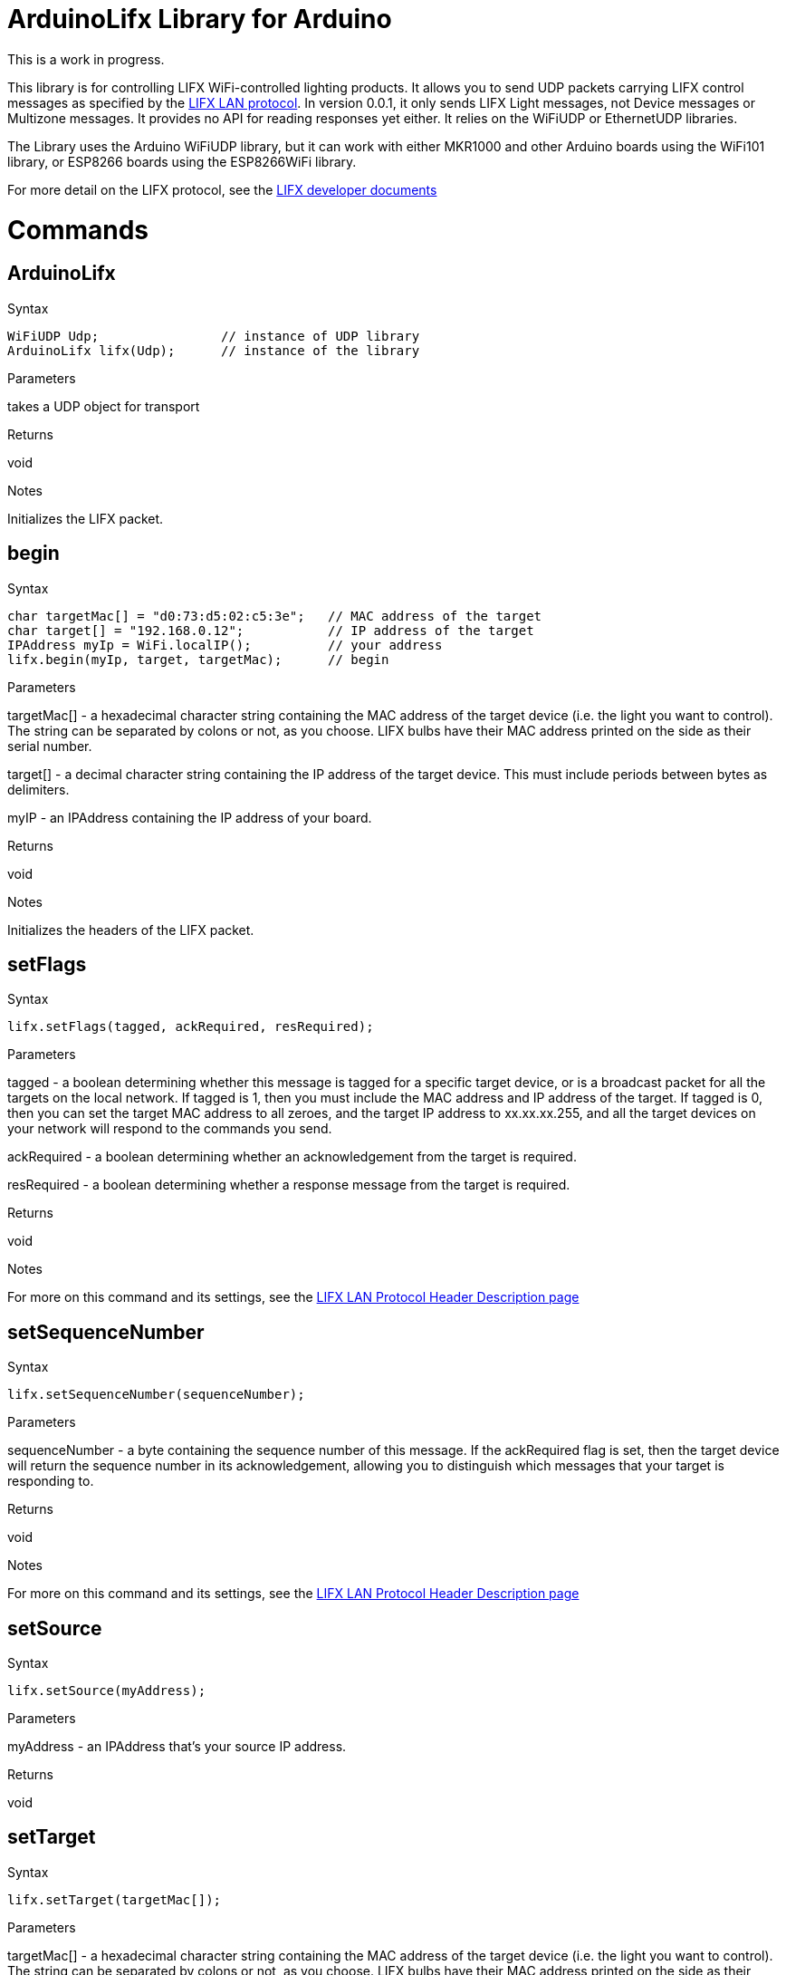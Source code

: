 = ArduinoLifx  Library for Arduino =

This is a work in progress.

This library is for controlling LIFX WiFi-controlled lighting products. It allows you to send UDP packets carrying LIFX control messages as specified by the https://lan.developer.lifx.com/docs/introduction[LIFX LAN protocol]. In version 0.0.1, it only sends LIFX Light messages, not Device messages or Multizone messages. It provides no API for reading responses yet either. It relies on the WiFiUDP or EthernetUDP libraries.

The Library uses the Arduino WiFiUDP library, but it can work with either MKR1000 and other Arduino boards using the WiFi101 library, or ESP8266 boards using the ESP8266WiFi library.

For more detail on the LIFX protocol, see the https://lan.developer.lifx.com/docs/introduction[LIFX developer documents]

= Commands =

== ArduinoLifx

.Syntax
----
WiFiUDP Udp;                // instance of UDP library
ArduinoLifx lifx(Udp);      // instance of the library
----

.Parameters
takes a UDP object for transport

.Returns
void

.Notes
Initializes the LIFX packet.


== begin

.Syntax
----
char targetMac[] = "d0:73:d5:02:c5:3e";   // MAC address of the target
char target[] = "192.168.0.12";           // IP address of the target
IPAddress myIp = WiFi.localIP();          // your address
lifx.begin(myIp, target, targetMac);      // begin

----

.Parameters
targetMac[] - a hexadecimal character string containing the MAC address of the target device (i.e. the light you want to control). The string can be separated by colons or not, as you choose. LIFX bulbs have their MAC address printed on the side as their serial number.

target[] - a  decimal character string containing the IP address of the target device. This must include periods between bytes as delimiters.

myIP - an IPAddress containing the IP address of your board.

.Returns
void

.Notes
Initializes the headers of the LIFX packet.

== setFlags

.Syntax
----
lifx.setFlags(tagged, ackRequired, resRequired);
----

.Parameters
tagged - a  boolean determining whether this message is tagged for a specific target device, or is a broadcast packet for all the targets on the local network. If tagged is 1, then you must include the MAC address and IP address of the target. If tagged is 0, then you can set the target MAC address to all zeroes, and the target IP address to xx.xx.xx.255, and all the target devices on your network will respond to the commands you send.

ackRequired - a boolean determining whether an acknowledgement from the target is required.


resRequired - a boolean determining whether a response message from the target is required.

.Returns
void

.Notes
For more on this command and its settings, see the  https://lan.developer.lifx.com/docs/header-description[LIFX LAN Protocol Header Description page]

== setSequenceNumber

.Syntax
----
lifx.setSequenceNumber(sequenceNumber);
----

.Parameters
sequenceNumber - a byte containing the sequence number of this message. If the ackRequired flag is set, then the target device will return the sequence number in its acknowledgement, allowing you to distinguish which messages that your target is responding to.

.Returns
void

.Notes
For more on this command and its settings, see the  https://lan.developer.lifx.com/docs/header-description[LIFX LAN Protocol Header Description page]

== setSource

.Syntax
----
lifx.setSource(myAddress);
----

.Parameters
myAddress - an IPAddress that's your source IP address.

.Returns
void

.Notes

== setTarget
.Syntax
----
lifx.setTarget(targetMac[]);
----

.Parameters

targetMac[] - a hexadecimal character string containing the MAC address of the target device (i.e. the light you want to control). The string can be separated by colons or not, as you choose. LIFX bulbs have their MAC address printed on the side as their serial number.

.Returns
void

.Notes

== setDestination
.Syntax
----
lifx.setDestination(target[]);
----

.Parameters
target[] - a  decimal character string containing the IP address of the target device. This must include periods between bytes as delimiters.


.Returns
void

.Notes

== getState
.Syntax
----
lifx.getState();
----

.Parameters
none

.Returns
void

.Notes
Asks the target device to return its state. For more on this command and its settings, see the  https://lan.developer.lifx.com/docs/light-messages[LIFX LAN Protocol Light Messages Description page]

== setColor
.Syntax
----
lifx.setColor(hue, saturation, brightness, colorTemperature, duration);
----

.Parameters
hue - an unsigned int from 0 -360, using standard HSB values (0 = red, 120=green, 240=blue).

saturation - an unsigned int from 0-65535

brightness - an unsigned int from 0-65535

colorTemperature - an unsigned int from 0-65535 representing the color temperature in degrees kelvin

duration - an unsigned int representing the number of milliseconds for the change

.Returns
void

.Notes
Sets the color and brightness of the light. For more on this command and its settings, see the  https://lan.developer.lifx.com/docs/light-messages[LIFX LAN Protocol Light Messages Description page]

== setWaveform
.Syntax
----
lifx.setWaveform(transient, hue, saturation, brightness, color, period, cycles, skew, waveform, setHue, setSaturation, setBrightness, setColorTemperature);
----

.Parameters
transient - an int, value 0 or 1, representing whether or not the color persists.

hue - an unsigned int from 0 -360, using standard HSB values (0 = red, 120=green, 240=blue), representing the final hue.

saturation - an unsigned int from 0-65535, representing the final saturation.

brightness - an unsigned int from 0-65535,  representing the final brightness.

colorTemperature - an unsigned int from 0-65535 representing the color temperature in degrees kelvin, representing the final color temperature.

period - unsigned int representing the of a cycle in milliseconds.

cycles - float representing the number of cycles for the effect.

skew - an int representing the waveform Skew. -32768 to 32767] are mapped to  0 to 1.

waveform - a byte representing the waveform type. See the https://lan.developer.lifx.com/v2.0/docs/waveforms[Waveform page]. for more.

Optional parameters:

setHue - a byte as 0 or 1 representing whether the hue should be set from the light's existing value.

setSaturation -  a byte as 0 or 1 representing whether the saturation should be set from the light's existing value.

setBrightness -  a byte as 0 or 1 representing whether the brightness should be set from the light's existing value.

setColorTemperature -  a byte as 0 or 1 representing whether the color temperature should be set from the light's existing value.

.Returns
void

.Notes
Sets a waveform and parameters to be used for an effect. Depending on whether you set the last four parameters, this sends either the SET_WAVEFORM command or SET_WAVEFORM_OPTIONAL command. For more on this command and its settings, see the  https://lan.developer.lifx.com/docs/light-messages[LIFX LAN Protocol Light Messages Description page] and the https://lan.developer.lifx.com/v2.0/docs/waveforms[Waveform page].

== getPower
.Syntax
----
lifx.getPower();
----

.Parameters
none

.Returns
void

.Notes
Sets the power of a LIFX light. Doesn't return a value, but the target light will send back a UDP packet with the return message. For more on this command and its settings, see the  https://lan.developer.lifx.com/docs/light-messages[LIFX LAN Protocol Light Messages Description page]

== setPower
.Syntax
----
lifx.setPower(level, duration);
----

.Parameters
level - an unsigned int representing the power level. 0 will turn the light off, any other level will turn it on.

duration - an unsigned int representing the number of milliseconds for the change
.Returns
void

.Notes
Sets the power of a LIFX light.  For more on this command and its settings, see the  https://lan.developer.lifx.com/docs/light-messages[LIFX LAN Protocol Light Messages Description page]

== getInfrared
.Syntax
----
lifx.getInfrared();
----

.Parameters
none

.Returns
void

.Notes
Gets the infrared brightness of a LIFX light, when that property is available.  Doesn't return a value, but the target light will send back a UDP packet with the return message.  For more on this command and its settings, see the  https://lan.developer.lifx.com/docs/light-messages[LIFX LAN Protocol Light Messages Description page]

== setInfrared
.Syntax
----
lifx.setInfrared(irBrightness);
----

.Parameters
irBrightness - an unsigned int representing the infrared brightness, when that property is available.

.Returns
void

.Notes
Sets the infrared brightness of a LIFX light, when that property is available. For more on this command and its settings, see the  https://lan.developer.lifx.com/docs/light-messages[LIFX LAN Protocol Light Messages Description page]

== sendPacket
.Syntax
----
lifx.sendPacket(msgType, target[], port);
----

.Parameters
messageType - an integer representing the message type. See the  https://lan.developer.lifx.com/docs/light-messages[LIFX LAN Protocol Light Messages Description page] for a list of the message type values.

target[] - a  decimal character string containing the IP address of the target device. This must include periods between bytes as delimiters.

port - an integer representing the target port. Defaults to 56700

.Returns
void

.Notes
Sends a LIFX packet to the target. This is normally sent by each of the Light messages automatically. It's public so that it can be used for diagnostic purposes only.

== flushPacket
.Syntax
----
lifx.flushPacket();
----

.Parameters
none

.Returns
void

.Notes
Clears the current LIFX packet values. Public for diagnostic purposes only.
